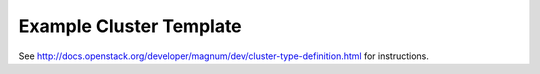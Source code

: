 ========================
Example Cluster Template
========================

See `<http://docs.openstack.org/developer/magnum/dev/cluster-type-definition.html>`_ for instructions.

